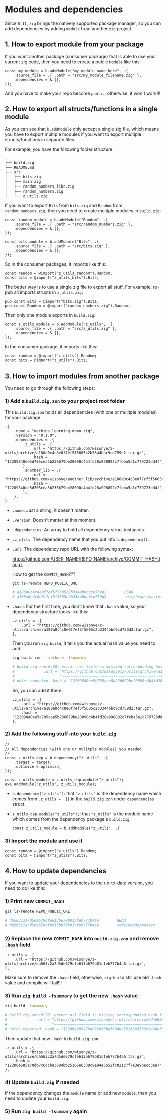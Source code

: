 * Modules and dependencies

Since =0.11=, =zig= brings the natively supported package manager, so you can add dependencies by adding =module= from another =zig= project.


** 1. How to export module from your package

If you want another package (consumer package) that is able to use  your current zig code, then you need to create a public =Module= like this:

#+BEGIN_SRC zig
  const my_module = b.addModule("my_module_name_here", .{
      .source_file = .{ .path = "src/my_module_filename.zig" },
      .dependencies = &.{},
  });
#+END_SRC

And you have to make your repo become =public=, otherwise, it won't work!!!



** 2. How to export all structs/functions in a single module

As you can see that ~b.addModule~ only accept a single zig file, which means you have to export multiple modules if you want to export multiple structs/functions in separate files

For example, you have the following folder structure:

#+BEGIN_SRC bash
  .
  ├── build.zig
  ├── README.md
  ├── src
  │   ├── bits.zig
  │   ├── main.zig
  │   ├── random_numbers_libc.zig
  │   ├── random_numbers.zig
  │   └── z_utils.zig
#+END_SRC

If you want to export ~Bits~ from ~bits.zig~ and ~Random~ from  ~random_numbers.zig~, then you need to create multiple modules in ~build.zig~:

#+BEGIN_SRC zig
  const random_module = b.addModule("Random", .{
      .source_file = .{ .path = "src/random_numbers.zig" },
      .dependencies = &.{},
  });

  const bits_module = b.addModule("Bits", .{
      .source_file = .{ .path = "src/bits.zig" },
      .dependencies = &.{},
  });
#+END_SRC

So in the consumer packages, it imports like this:

#+BEGIN_SRC zig
  const random = @import("z_utils_random").Random;
  const bits = @import("z_utils_bits").Bits;
#+END_SRC


The better way is to use a single zig file to export all stuff. For example, re-pub all imports structs in ~z_utils.zig~:

#+BEGIN_SRC zig
  pub const Bits = @import("bits.zig").Bits;
  pub const Random = @import("random_numbers.zig").Random;
#+END_SRC

Then only one module exports in ~build.zig~:

#+BEGIN_SRC zig
  const z_utils_module = b.addModule("z_utils", .{
      .source_file = .{ .path = "src/z_utils.zig" },
      .dependencies = &.{},
  });
#+END_SRC

In the consumer package, it imports like this:

#+BEGIN_SRC zig
  const random = @import("z_utils").Random;
  const bits = @import("z_utils").Bits;
#+END_SRC



** 3. How to import modules from another package

You need to go through the following steps:


*** 1) Add a ~build.zig.zon~ to your project root folder

This ~build.zig.zon~ holds all dependencies (with one or mulitple modules) for your package:

#+BEGIN_SRC zon
.{
    .name = "machine-learning-demo-zig",
    .version = "0.1.0",
    .dependencies = .{
        .z_utils = .{
            .url = "https://github.com/wisonye/z-utils/archive/a180a0c4c8e0f7ef5f5605c2b3344bbc9cd759d2.tar.gz",
            .hash = "12209840ee5d705cea5b236679be28090c4b4fd28a998892c7feba5a1c779723dd4f",
        },
        .another_lib = .{
            .url = "https://github.com/wisonye/another_lib/archive/a180a0c4c8e0f7ef5f5605c2b3344bbc9cd759d2.tar.gz",
            .hash = "12209840ee5d705cea5b236679be28090c4b4fd28a998892c7feba5a1c779723dd4f",
        },
    },
}
#+END_SRC

- ~.name~: Just a string, it doesn't matter.

- ~.version~: Doesn't matter at this moment.

- ~.dependencies~: An array to hold all dependency struct instances.

- ~.z_utils~: The dependency name that you put into ~b.dependency()~.

- ~.url~: The dependency repo URL with the following syntax:

    https://github.com/USER_NAME/REPO_NAME/archive/COMMIT_HASH.tar.gz

    How to get the =COMMIT_HASH=???

    #+BEGIN_SRC bash
      git ls-remote REPO_PUBLIC_URL

      # a180a0c4c8e0f7ef5f5605c2b3344bbc9cd759d2        HEAD
      # a180a0c4c8e0f7ef5f5605c2b3344bbc9cd759d2        refs/heads/master
    #+END_SRC

- ~.hash~: For the first time, you don't know that ~.hash~ value, so your dependency structure looks like this:

    #+BEGIN_SRC zon
        .z_utils = .{
            .url = "https://github.com/wisonye/z-utils/archive/a180a0c4c8e0f7ef5f5605c2b3344bbc9cd759d2.tar.gz",
        },
    #+END_SRC

    Then you run =zig build=, it tells you the actual hash value you need to add:

    #+BEGIN_SRC bash
      zig build run --verbose -fsummary

      # build.zig.zon:6:20: error: url field is missing corresponding hash field
      #             .url = "https://github.com/wisonye/z-utils/archive/a180a0c4c8e0f7ef5f5605c2b3344bbc9cd759d2.tar.gz",
      #                    ^~~~~~~~~~~~~~~~~~~~~~~~~~~~~~~~~~~~~~~~~~~~~~~~~~~~~~~~~~~~~~~~~~~~~~~~~~~~~~~~~~~~~~~~~~~~
      # note: expected .hash = "12209840ee5d705cea5b236679be28090c4b4fd28a998892c7feba5a1c779723dd4f",
    #+END_SRC

    So, you can add it there:

    #+BEGIN_SRC zon
    .z_utils = .{
        .url = "https://github.com/wisonye/z-utils/archive/a180a0c4c8e0f7ef5f5605c2b3344bbc9cd759d2.tar.gz",
        .hash = "12209840ee5d705cea5b236679be28090c4b4fd28a998892c7feba5a1c779723dd4f",
    },
    #+END_SRC



*** 2) Add the following stuff into your ~build.zig~

#+BEGIN_SRC zig
  //
  // All dependencies (with one or mulitple modules) you needed
  //
  const z_utils_dep = b.dependency("z_utils", .{
      .target = target,
      .optimize = optimize,
  });

  const z_utils_module = z_utils_dep.module("z_utils");
  exe.addModule("z_utils", z_utils_module);
#+END_SRC


- ~b.dependency("z_utils")~: that ~"z_utils"~ is the dependency name which comes from ~.z_utils = .{}~ in the ~build.zig.zon~ under ~dependencies~ struct.

- ~z_utils_dep.module("z_utils");~: that ~"z_utils"~ is the module name which comes from the dependency package's ~build.zig~:

  #+BEGIN_SRC zig
    const z_utils_module = b.addModule("z_utils", .{
  #+END_SRC


*** 3) Import the module and use it

#+BEGIN_SRC zig
  const random = @import("z_utils").Random;
  const bits = @import("z_utils").Bits;
#+END_SRC


** 4. How to update dependencies

If you want to update your dependencies to the up-to-date version, you need to do like this:

*** 1) Print new =COMMIT_HASH=

#+BEGIN_SRC bash
  git ls-remote REPO_PUBLIC_URL

  # da563c2a7d5de679cfe613b679b81cfeb777b4a6        HEAD
  # da563c2a7d5de679cfe613b679b81cfeb777b4a6        refs/heads/master
#+END_SRC


*** 2) Replace the new =COMMIT_HASH= into ~build.zig.zon~ and remove ~.hash~ field

#+BEGIN_SRC zon
.z_utils = .{
    .url = "https://github.com/wisonye/z-utils/archive/da563c2a7d5de679cfe613b679b81cfeb777b4a6.tar.gz",
},
#+END_SRC

Make sure to remove the ~.hash~ field, otherwise, ~zig build~ still use old ~.hash~ value and compile will fail!!!



*** 3) Run =zig build -fsummary= to get the new ~.hash~ value

#+BEGIN_SRC bash
  zig build -fsummary

  # build.zig.zon:6:20: error: url field is missing corresponding hash field
  #             .url = "https://github.com/wisonye/z-utils/archive/da563c2a7d5de679cfe613b679b81cfeb777b4a6.tar.gz",
  #                    ^~~~~~~~~~~~~~~~~~~~~~~~~~~~~~~~~~~~~~~~~~~~~~~~~~~~~~~~~~~~~~~~~~~~~~~~~~~~~~~~~~~~~~~~~~~~
  # note: expected .hash = "12206e685a70db7c6dbba3604bb25166e6338c9e94e3652fc021c7f7e3e9becc3ee7",
#+END_SRC

Then update that new ~.hash~ to ~build.zig.zon~

#+BEGIN_SRC zon
.z_utils = .{
    .url = "https://github.com/wisonye/z-utils/archive/da563c2a7d5de679cfe613b679b81cfeb777b4a6.tar.gz",
    .hash = "12206e685a70db7c6dbba3604bb25166e6338c9e94e3652fc021c7f7e3e9becc3ee7",
},
#+END_SRC


*** 4) Update ~build.zig~ if needed

If the dependency changes the =module= name or add new =module=, then you need to update your ~build.zig~.


*** 5) Run =zig build -fsummary= again

